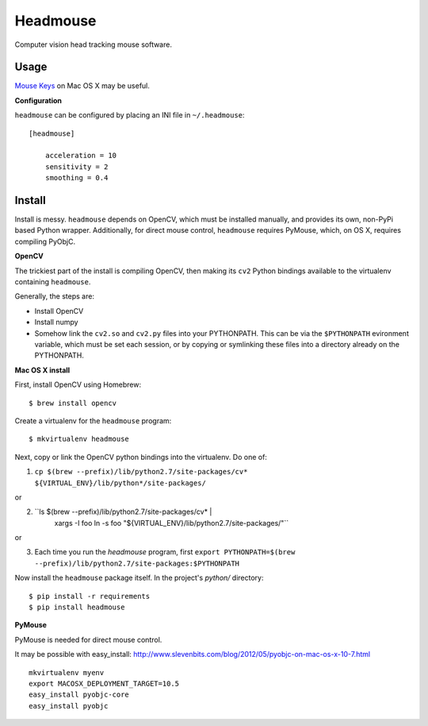 Headmouse
=========

Computer vision head tracking mouse software.

Usage
-----

`Mouse Keys <http://support.apple.com/kb/PH14235>`_ on Mac OS X may be useful. 

**Configuration**

``headmouse`` can be configured by placing an INI file in ``~/.headmouse``::

    [headmouse]

	acceleration = 10
	sensitivity = 2
	smoothing = 0.4

Install
-------

Install is messy. ``headmouse`` depends on OpenCV, which must be installed manually, 
and provides its own, non-PyPi based Python wrapper. Additionally, for direct mouse 
control, ``headmouse`` requires PyMouse, which, on OS X, requires compiling PyObjC.

**OpenCV**

The trickiest part of the install is compiling OpenCV, then making its ``cv2`` Python 
bindings available to the virtualenv containing ``headmouse``.

Generally, the steps are:

- Install OpenCV
- Install numpy
- Somehow link the ``cv2.so`` and ``cv2.py`` files into your PYTHONPATH. This can be via the 
  ``$PYTHONPATH`` evironment variable, which must be set each session, or by copying 
  or symlinking these files into a directory already on the PYTHONPATH.

**Mac OS X install**

First, install OpenCV using Homebrew::

    $ brew install opencv

Create a virtualenv for the ``headmouse`` program::

   $ mkvirtualenv headmouse

Next, copy or link the OpenCV python bindings into the virtualenv. Do one of:

1. ``cp $(brew --prefix)/lib/python2.7/site-packages/cv* ${VIRTUAL_ENV}/lib/python*/site-packages/``

or 

2. ``ls $(brew --prefix)/lib/python2.7/site-packages/cv* |
        xargs -I foo ln -s foo "${VIRTUAL_ENV}/lib/python2.7/site-packages/"``

or

3. Each time you run the `headmouse` program, first
   ``export PYTHONPATH=$(brew --prefix)/lib/python2.7/site-packages:$PYTHONPATH``

Now install the ``headmouse`` package itself. In the project's `python/` directory::

    $ pip install -r requirements
    $ pip install headmouse

**PyMouse**

PyMouse is needed for direct mouse control. 

It may be possible with easy_install: http://www.slevenbits.com/blog/2012/05/pyobjc-on-mac-os-x-10-7.html

::

	mkvirtualenv myenv
	export MACOSX_DEPLOYMENT_TARGET=10.5
	easy_install pyobjc-core
	easy_install pyobjc

